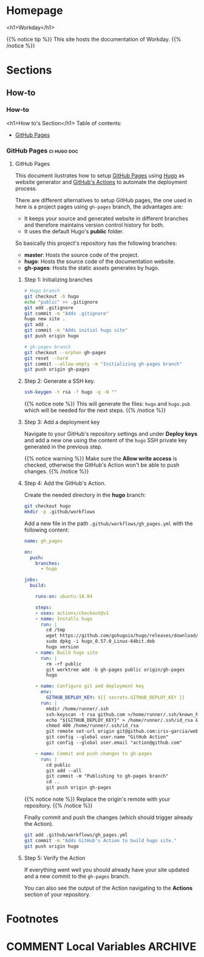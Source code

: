 #+STARTUP: content
#+AUTHOR: Iris Garcia
#+HUGO_BASE_DIR: ../
#+HUGO_AUTO_SET_LASTMOD: t
#+OPTIONS: toc:nil

* Homepage
:PROPERTIES:
:EXPORT_HUGO_CUSTOM_FRONT_MATTER: :nocomment true :nodate true :nopaging true :noread true :chapter true
:EXPORT_HUGO_SECTION:
:EXPORT_HUGO_BUNDLE: /
:EXPORT_HUGO_WEIGHT: 1
:EXPORT_FILE_NAME: _index
:END:
<h1>Workday</h1>
[[/images/workday.png]]

{{% notice tip %}}
This site hosts the documentation of Workday.
{{% /notice %}}

* Sections
** How-to
:PROPERTIES:
:EXPORT_HUGO_SECTION: howto
:EXPORT_HUGO_WEIGHT: 2
:END:
*** How-to
:PROPERTIES:
:EXPORT_FILE_NAME: _index
:EXPORT_HUGO_CUSTOM_FRONT_MATTER: :chapter true
:END:
<h1>How to's Section</h1>
Table of contents:
- [[/howto/gh-pages][GitHub Pages]]
*** GitHub Pages                                              :ci:hugo:doc:
:PROPERTIES:
:EXPORT_HUGO_SECTION: howto/gh-pages
:EXPORT_HUGO_WEIGHT: 1
:END:
**** GitHub Pages
:PROPERTIES:
:EXPORT_FILE_NAME: _index
:EXPORT_HUGO_CUSTOM_FRONT_MATTER: :asciinema true
:END:
This document ilustrates how to setup [[https://pages.github.com/][GitHub Pages]] using [[https://gohugo.io/][Hugo]] as
website generator and [[https://github.com/features/actions][GitHub's Actions]] to automate the deployment
process.

There are different alternatives to setup GitHub pages, the one used
in here is a project pages using ~gh-pages~ branch, the advantages
are:
- It keeps your source and generated website in different branches and
  therefore maintains version control history for both.
- It uses the default Hugo's *public* folder.

So basically this project's repository has the following branches:
- *master*: Hosts the source code of the project.
- *hugo*: Hosts the source code of the documentation website.
- *gh-pages*: Hosts the static assets generates by hugo.

***** Step 1: Initializing branches
#+begin_src bash
# Hugo branch
git checkout -b hugo
echo "public" >> .gitignore
git add .gitignore
git commit -m "Adds .gitignore"
hugo new site .
git add .
git commit -m "Adds initial hugo site"
git push origin hugo

# gh-pages branch
git checkout --orphan gh-pages
git reset --hard
git commit --allow-empty -m "Initializing gh-pages branch"
git push origin gh-pages
#+end_src

***** Step 2: Generate a SSH key.
#+begin_src bash
ssh-keygen -t rsa -f hugo -q -N ""
#+end_src

{{% notice note %}}
This will generate the files: ~hugo~ and ~hugo.pub~ which will be
needed for the next steps.
{{% /notice %}}

***** Step 3: Add a deployment key
Navigate to your GitHub's repository settings and under *Deploy keys*
and add a new one using the content of the ~hugo~ SSH private key
generated in the previous step.


[[/images/deploy_key.png]]

{{% notice warning %}}
Make sure the *Allow write access* is checked, otherwise the GitHub's
Action won't be able to push changes.
{{% /notice %}}

***** Step 4: Add the GitHub's Action.
Create the needed directory in the *hugo* branch:
#+begin_src bash
git checkout hugo
mkdir -p .github/workflows
#+end_src

Add a new file in the path ~.github/workflows/gh_pages.yml~ with the
following content:

#+begin_src yaml :hl_lines 35
  name: gh_pages

  on:
    push:
      branches:
        - hugo

  jobs:
    build:

      runs-on: ubuntu-18.04

      steps:
      - uses: actions/checkout@v1
      - name: Installs hugo
        run: |
          cd /tmp
          wget https://github.com/gohugoio/hugo/releases/download/v0.57.0/hugo_0.57.0_Linux-64bit.deb
          sudo dpkg -i hugo_0.57.0_Linux-64bit.deb
          hugo version
      - name: Build hugo site
        run: |
          rm -rf public
          git worktree add -b gh-pages public origin/gh-pages
          hugo

      - name: Configure git and deployment key
        env:
          GITHUB_DEPLOY_KEY: ${{ secrets.GITHUB_DEPLOY_KEY }}
        run: |
          mkdir /home/runner/.ssh
          ssh-keyscan -t rsa github.com >/home/runner/.ssh/known_hosts
          echo "${GITHUB_DEPLOY_KEY}" > /home/runner/.ssh/id_rsa && \
          chmod 400 /home/runner/.ssh/id_rsa
          git remote set-url origin git@github.com:iris-garcia/webhooks-handler.git
          git config --global user.name "GitHub Action"
          git config --global user.email "action@github.com"

      - name: Commit and push changes to gh-pages
        run: |
          cd public
          git add --all
          git commit -m "Publishing to gh-pages branch"
          cd ..
          git push origin gh-pages
#+end_src

{{% notice note %}}
Replace the origin's remote with your repository.
{{% /notice %}}

Finally commit and push the changes (which should trigger already the
Action).

#+begin_src bash
git add .github/workflows/gh_pages.yml
git commit -m "Adds GitHub's Action to build hugo site."
git push origin hugo
#+end_src

***** Step 5: Verify the Action
If everything went well you should already have your site updated and a
new commit to the ~gh-pages~ branch.

You can also see the output of the Action navigating to the *Actions*
section of your repository.

[[/images/gh_action.png]]


* Footnotes
[fn:1] Footnote example

* COMMENT Local Variables                                           :ARCHIVE:
# Local Variables:
# eval: (auto-fill-mode 1)
# End
